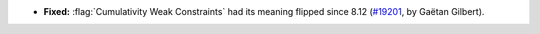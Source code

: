 - **Fixed:**
  :flag:`Cumulativity Weak Constraints` had its meaning flipped since 8.12
  (`#19201 <https://github.com/coq/coq/pull/19201>`_,
  by Gaëtan Gilbert).
